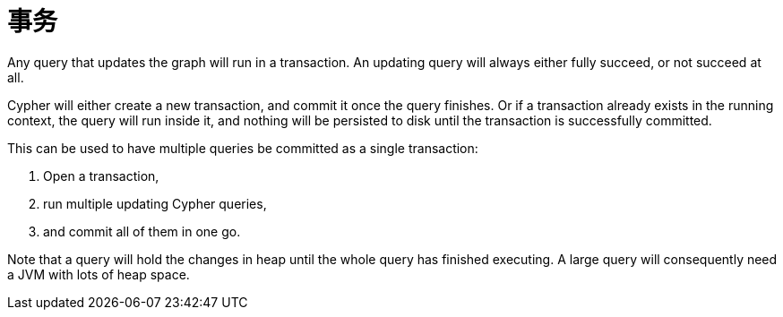 [[query-transactions]]
事务
==

Any query that updates the graph will run in a transaction. An updating query will always either fully succeed,
or not succeed at all.

Cypher will either create a new transaction, and commit it once the query finishes. Or if a transaction already
exists in the running context, the query will run inside it, and nothing will be persisted to disk until
the transaction is successfully committed.

This can be used to have multiple queries be committed as a single transaction:

. Open a transaction, 
. run multiple updating Cypher queries, 
. and commit all of them in one go.

Note that a query will hold the changes in heap until the whole query has finished executing. A large query will
consequently need a JVM with lots of heap space.

